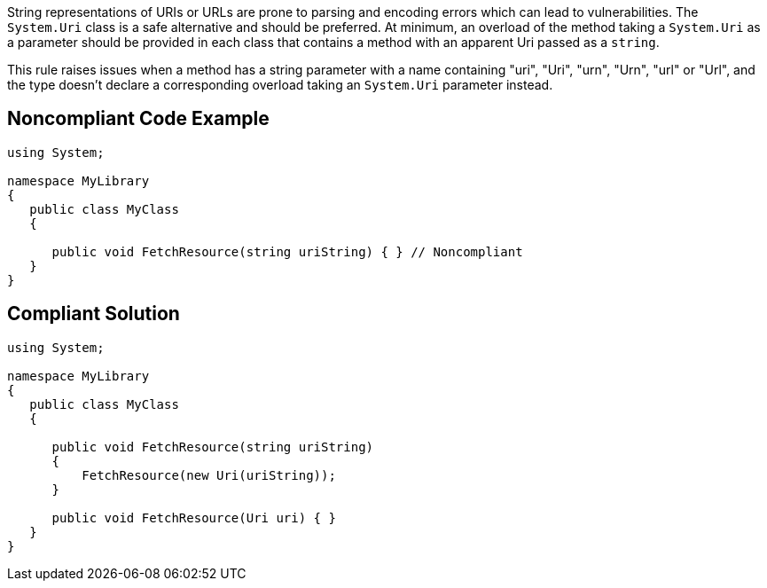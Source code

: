 String representations of URIs or URLs are prone to parsing and encoding errors which can lead to vulnerabilities. The ``++System.Uri++`` class is a safe alternative and should be preferred. At minimum, an overload of the method taking a ``++System.Uri++`` as a parameter should be provided in each class that contains a method with an apparent Uri passed as a ``++string++``.


This rule raises issues when a method has a string parameter with a name containing "uri", "Uri", "urn", "Urn", "url" or "Url", and the type doesn't declare a corresponding overload taking an ``++System.Uri++`` parameter instead.


== Noncompliant Code Example

[source,text]
----
using System;

namespace MyLibrary
{
   public class MyClass
   {

      public void FetchResource(string uriString) { } // Noncompliant
   }
}
----


== Compliant Solution

[source,text]
----
using System;

namespace MyLibrary
{
   public class MyClass
   {

      public void FetchResource(string uriString)
      {
          FetchResource(new Uri(uriString));
      }

      public void FetchResource(Uri uri) { }
   }
}
----


